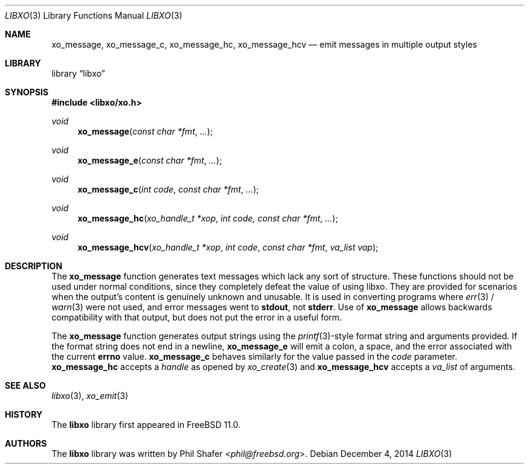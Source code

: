 .\" #
.\" # Copyright (c) 2014, Juniper Networks, Inc.
.\" # All rights reserved.
.\" # This SOFTWARE is licensed under the LICENSE provided in the
.\" # ../Copyright file. By downloading, installing, copying, or
.\" # using the SOFTWARE, you agree to be bound by the terms of that
.\" # LICENSE.
.\" # Phil Shafer, July 2014
.\"
.Dd December 4, 2014
.Dt LIBXO 3
.Os
.Sh NAME
.Nm xo_message , xo_message_c , xo_message_hc , xo_message_hcv
.Nd emit messages in multiple output styles
.Sh LIBRARY
.Lb libxo
.Sh SYNOPSIS
.In libxo/xo.h
.Ft void
.Fn xo_message "const char *fmt" "..."
.Ft void
.Fn xo_message_e "const char *fmt" "..."
.Ft void
.Fn xo_message_c "int code" "const char *fmt" "..."
.Ft void
.Fn xo_message_hc "xo_handle_t *xop" "int code, const char *fmt" "..."
.Ft void
.Fn xo_message_hcv "xo_handle_t *xop" "int code" "const char *fmt" "va_list vap"
.Sh DESCRIPTION
The
.Nm xo_message
function generates text messages which lack any sort of structure.
These functions should not be used under normal conditions, since
they completely defeat the value of using libxo.
They are provided
for scenarios when the output's content is genuinely unknown and
unusable.
It is used in converting programs where
.Xr err 3 /
.Xr warn 3
were not used,
and error messages went to
.Nm stdout ,
not
.Nm stderr .
Use of
.Nm xo_message
allows backwards compatibility with that output, but does not put
the error in a useful form.
.Pp
The
.Nm xo_message
function generates output strings using the
.Xr printf 3 Ns
-style format string
and arguments provided.
If the format string does not end in a newline,
.Nm xo_message_e
will emit a colon, a space, and the error associated with the current
.Nm errno
value.
.Nm xo_message_c
behaves similarly for the value passed in the
.Fa code
parameter.
.Nm xo_message_hc
accepts a
.Fa handle
as opened by
.Xr xo_create 3
and
.Nm xo_message_hcv
accepts a
.Vt va_list
of arguments.
.Sh SEE ALSO
.Xr libxo 3 ,
.Xr xo_emit 3
.Sh HISTORY
The
.Nm libxo
library first appeared in
.Fx 11.0 .
.Sh AUTHORS
The
.Nm libxo
library was written by
.An Phil Shafer Aq Mt phil@freebsd.org .
